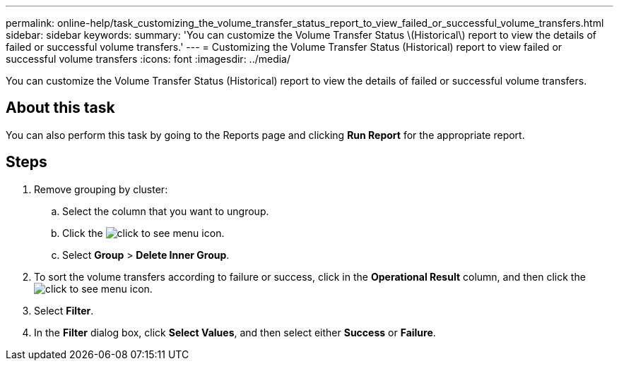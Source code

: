 ---
permalink: online-help/task_customizing_the_volume_transfer_status_report_to_view_failed_or_successful_volume_transfers.html
sidebar: sidebar
keywords: 
summary: 'You can customize the Volume Transfer Status \(Historical\) report to view the details of failed or successful volume transfers.'
---
= Customizing the Volume Transfer Status (Historical) report to view failed or successful volume transfers
:icons: font
:imagesdir: ../media/

[.lead]
You can customize the Volume Transfer Status (Historical) report to view the details of failed or successful volume transfers.

== About this task

You can also perform this task by going to the Reports page and clicking *Run Report* for the appropriate report.

== Steps

. Remove grouping by cluster:
 .. Select the column that you want to ungroup.
 .. Click the image:../media/click_to_see_menu.gif[] icon.
 .. Select *Group* > *Delete Inner Group*.
. To sort the volume transfers according to failure or success, click in the *Operational Result* column, and then click the image:../media/click_to_see_menu.gif[] icon.
. Select *Filter*.
. In the *Filter* dialog box, click *Select Values*, and then select either *Success* or *Failure*.
